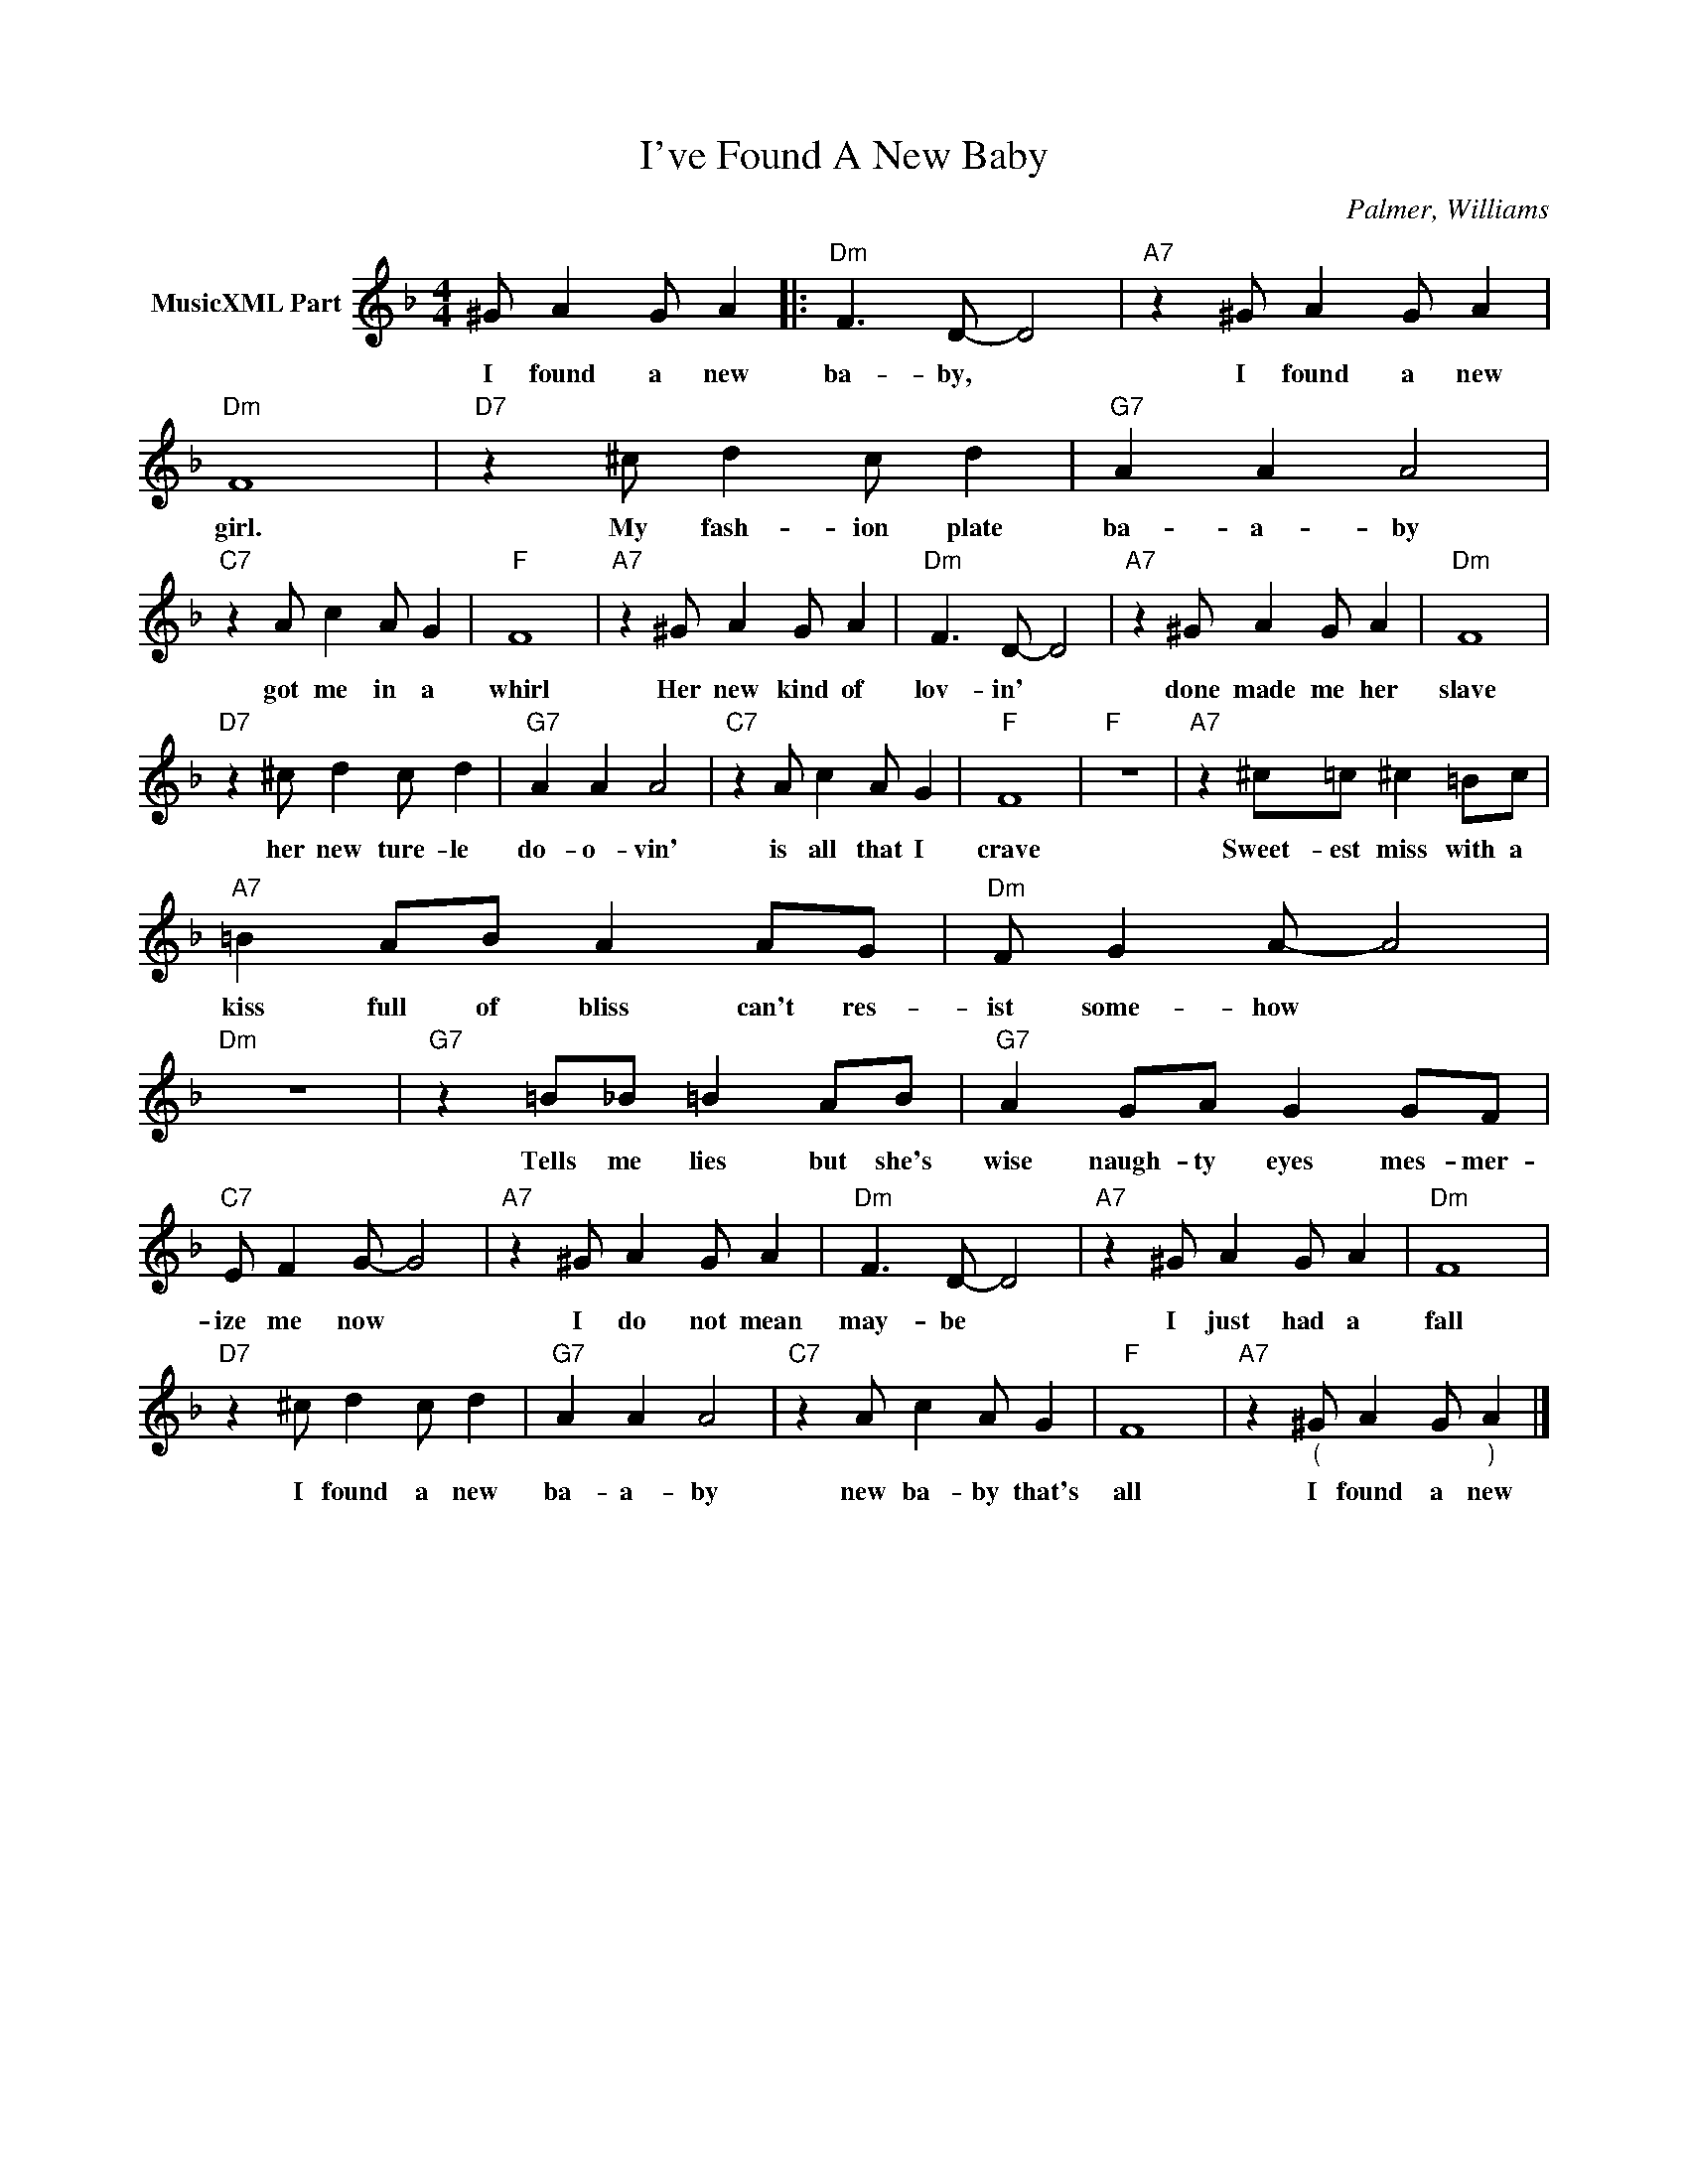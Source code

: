 X:1
T:I've Found A New Baby
C:Palmer, Williams
Z:Creative Commons BY-NC-SA
L:1/8
M:4/4
K:F
V:1 treble nm="MusicXML Part"
V:1
 ^G A2 G A2 |:"Dm" F3 D- D4 |"A7" z2 ^G A2 G A2 |"Dm" F8 |"D7" z2 ^c d2 c d2 |"G7" A2 A2 A4 | %6
w: I found a new|ba- by, *|I found a new|girl.|My fash- ion plate|ba- a- by|
"C7" z2 A c2 A G2 |"F" F8 |"A7" z2 ^G A2 G A2 |"Dm" F3 D- D4 |"A7" z2 ^G A2 G A2 |"Dm" F8 | %12
w: got me in a|whirl|Her new kind of|lov- in' *|done made me her|slave|
"D7" z2 ^c d2 c d2 |"G7" A2 A2 A4 |"C7" z2 A c2 A G2 |"F" F8 |"F" z8 |"A7" z2 ^c=c ^c2 =Bc | %18
w: her new ture- le|do- o- vin'|is all that I|crave||Sweet- est miss with a|
"A7" =B2 AB A2 AG |"Dm" F G2 A- A4 |"Dm" z8 |"G7" z2 =B_B =B2 AB |"G7" A2 GA G2 GF | %23
w: kiss full of bliss can't res-|ist some- how *||Tells me lies but she's|wise naugh- ty eyes mes- mer-|
"C7" E F2 G- G4 |"A7" z2 ^G A2 G A2 |"Dm" F3 D- D4 |"A7" z2 ^G A2 G A2 |"Dm" F8 | %28
w: ize me now *|I do not mean|may- be *|I just had a|fall|
"D7" z2 ^c d2 c d2 |"G7" A2 A2 A4 |"C7" z2 A c2 A G2 |"F" F8 |"A7" z2"_(" ^G A2 G"_)" A2 |] %33
w: I found a new|ba- a- by|new ba- by that's|all|I found a new|

